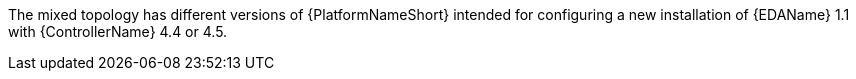 :_mod-docs-content-type: REFERENCE

// Snippet that describes the mixed topology. Can be combined with growth-topologies.adoc or enterprise-topologies.adoc.
The mixed topology has different versions of {PlatformNameShort} intended for configuring a new installation of {EDAName} 1.1 with {ControllerName} 4.4 or 4.5.